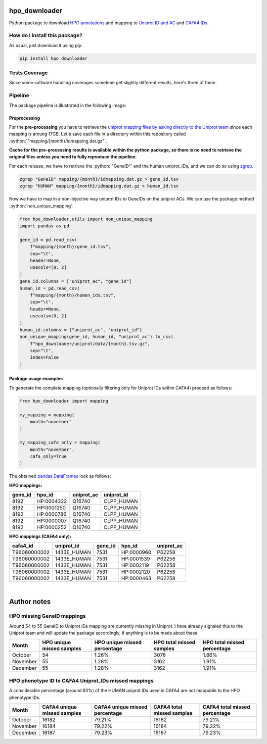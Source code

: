 hpo_downloader
===========================================================================================================
|travis| |sonar_quality| |sonar_maintainability| |codacy|
|code_climate_maintainability| |pip| |downloads|

Python package to download `HPO annotations <https://hpo.jax.org/app/download/annotation>`__
and mapping to `Uniprot ID and AC <https://www.uniprot.org/>`__
and `CAFA4 IDs <https://www.biofunctionprediction.org/cafa/>`__.

How do I install this package?
----------------------------------------------
As usual, just download it using pip:

.. code:: shell

    pip install hpo_downloader


Tests Coverage
----------------------------------------------
Since some software handling coverages sometime get
slightly different results, here's three of them:

|coveralls| |sonar_coverage| |code_climate_coverage|

Pipeline
----------------------------------------------
The package pipeline is illustrated in the following image:

|pipeline|

.. role:: python(code)
   :language: python

Preprocessing
~~~~~~~~~~~~~~~~~~~~~~~~~~~~~~~~~~~~~~~~~~~~~~
For the **pre-processing** you have to retrieve the
`uniprot mapping files by asking directly to the Uniprot team
<https://www.uniprot.org/contact>`__
since each mapping is aroung 17GB.
Let's save each file in a directory within this repository called
:python:`"mapping/{month}/idmapping.dat.gz"`.

**Cache for the pre-processing results is available**
**within the python package,**
**so there is no need to retrieve the original**
**files unless you need to fully reproduce the pipeline.**

For each release, we have to retrieve the :python:`"GeneID"`
and the human uniprot_IDs, and we can do so using
`zgrep <http://manpages.ubuntu.com/manpages/trusty/man1/zgrep.1.html>`__.

.. code:: bash

    zgrep "GeneID" mapping/{month}/idmapping.dat.gz > gene_id.tsv
    zgrep "HUMAN" mapping/{month}/idmapping.dat.gz > human_id.tsv

Now we have to map in a non-bijective way uniprot IDs
to GeneIDs on the uniprot ACs.
We can use the package method :python:`non_unique_mapping`.

.. code:: python

    from hpo_downloader.utils import non_unique_mapping
    import pandas as pd

    gene_id = pd.read_csv(
        f"mapping/{month}/gene_id.tsv",
        sep="\t",
        header=None,
        usecols=[0, 2]
    )
    gene_id.columns = ["uniprot_ac", "gene_id"]
    human_id = pd.read_csv(
        f"mapping/{month}/human_ids.tsv",
        sep="\t",
        header=None,
        usecols=[0, 2]
    )
    human_id.columns = ["uniprot_ac", "uniprot_id"]
    non_unique_mapping(gene_id, human_id, "uniprot_ac").to_csv(
        f"hpo_downloader/uniprot/data/{month}.tsv.gz",
        sep="\t",
        index=False
    )

Package usage examples
~~~~~~~~~~~~~~~~~~~~~~~~~~~~~~~~~~~~~~~~~~~~~~
To generate the complete mapping (optionally filtering only
for Uniprot IDs within CAFA4) proceed as follows:

.. code:: python

    from hpo_downloader import mapping

    my_mapping = mapping(
        month="november"
    )

    my_mapping_cafa_only = mapping(
        month="november",
        cafa_only=True
    )

The obtained `pandas DataFrames <https://pandas.pydata.org/pandas-docs/stable/reference/api/pandas.DataFrame.html>`__
look as follows:

**HPO mappings:**

+-----------+------------+--------------+--------------+
|   gene_id | hpo_id     | uniprot_ac   | uniprot_id   |
+===========+============+==============+==============+
|      8192 | HP:0004322 | Q16740       | CLPP_HUMAN   |
+-----------+------------+--------------+--------------+
|      8192 | HP:0001250 | Q16740       | CLPP_HUMAN   |
+-----------+------------+--------------+--------------+
|      8192 | HP:0000786 | Q16740       | CLPP_HUMAN   |
+-----------+------------+--------------+--------------+
|      8192 | HP:0000007 | Q16740       | CLPP_HUMAN   |
+-----------+------------+--------------+--------------+
|      8192 | HP:0000252 | Q16740       | CLPP_HUMAN   |
+-----------+------------+--------------+--------------+

**HPO mappings (CAFA4 only):**

+--------------+--------------+-----------+------------+--------------+
| cafa4_id     | uniprot_id   |   gene_id | hpo_id     | uniprot_ac   |
+==============+==============+===========+============+==============+
| T96060000002 | 1433E_HUMAN  |      7531 | HP:0000960 | P62258       |
+--------------+--------------+-----------+------------+--------------+
| T96060000002 | 1433E_HUMAN  |      7531 | HP:0001539 | P62258       |
+--------------+--------------+-----------+------------+--------------+
| T96060000002 | 1433E_HUMAN  |      7531 | HP:0002119 | P62258       |
+--------------+--------------+-----------+------------+--------------+
| T96060000002 | 1433E_HUMAN  |      7531 | HP:0002120 | P62258       |
+--------------+--------------+-----------+------------+--------------+
| T96060000002 | 1433E_HUMAN  |      7531 | HP:0000463 | P62258       |
+--------------+--------------+-----------+------------+--------------+
​

Author notes
====================================

HPO missing GeneID mappings
------------------------------------
Around 54 to 55 GeneID to Uniprot IDs mapping are currently missing in Uniprot.
I have already signaled this to the Uniprot team
and will update the package accordingly,
if anything is to be made about these.

+----------+-----------------------------+--------------------------------+----------------------------+-------------------------------+
| Month    |   HPO unique missed samples | HPO unique missed percentage   |   HPO total missed samples | HPO total missed percentage   |
+==========+=============================+================================+============================+===============================+
| October  |                          54 | 1.26%                          |                       3076 | 1.86%                         |
+----------+-----------------------------+--------------------------------+----------------------------+-------------------------------+
| November |                          55 | 1.28%                          |                       3162 | 1.91%                         |
+----------+-----------------------------+--------------------------------+----------------------------+-------------------------------+
| December |                          55 | 1.28%                          |                       3162 | 1.91%                         |
+----------+-----------------------------+--------------------------------+----------------------------+-------------------------------+

HPO phenotype ID to CAFA4 Uniprot_IDs missed mappings 
------------------------------------------------------------
A considerable percentage (around 80%) of the HUMAN uniprot IDs used in CAFA4
are not mappable to the HPO phenotype IDs.

+----------+-------------------------------+----------------------------------+------------------------------+---------------------------------+
| Month    |   CAFA4 unique missed samples | CAFA4 unique missed percentage   |   CAFA4 total missed samples | CAFA4 total missed percentage   |
+==========+===============================+==================================+==============================+=================================+
| October  |                         16182 | 79.21%                           |                        16182 | 79.21%                          |
+----------+-------------------------------+----------------------------------+------------------------------+---------------------------------+
| November |                         16184 | 79.22%                           |                        16184 | 79.22%                          |
+----------+-------------------------------+----------------------------------+------------------------------+---------------------------------+
| December |                         16187 | 79.23%                           |                        16187 | 79.23%                          |
+----------+-------------------------------+----------------------------------+------------------------------+---------------------------------+

.. |travis| image:: https://travis-ci.org/LucaCappelletti94/hpo_downloader.png
   :target: https://travis-ci.org/LucaCappelletti94/hpo_downloader
   :alt: Travis CI build

.. |sonar_quality| image:: https://sonarcloud.io/api/project_badges/measure?project=LucaCappelletti94_hpo_downloader&metric=alert_status
    :target: https://sonarcloud.io/dashboard/index/LucaCappelletti94_hpo_downloader
    :alt: SonarCloud Quality

.. |sonar_maintainability| image:: https://sonarcloud.io/api/project_badges/measure?project=LucaCappelletti94_hpo_downloader&metric=sqale_rating
    :target: https://sonarcloud.io/dashboard/index/LucaCappelletti94_hpo_downloader
    :alt: SonarCloud Maintainability

.. |sonar_coverage| image:: https://sonarcloud.io/api/project_badges/measure?project=LucaCappelletti94_hpo_downloader&metric=coverage
    :target: https://sonarcloud.io/dashboard/index/LucaCappelletti94_hpo_downloader
    :alt: SonarCloud Coverage

.. |coveralls| image:: https://coveralls.io/repos/github/LucaCappelletti94/hpo_downloader/badge.svg?branch=master
    :target: https://coveralls.io/github/LucaCappelletti94/hpo_downloader?branch=master
    :alt: Coveralls Coverage

.. |pip| image:: https://badge.fury.io/py/hpo-downloader.svg
    :target: https://badge.fury.io/py/hpo-downloader
    :alt: Pypi project

.. |downloads| image:: https://pepy.tech/badge/hpo-downloader
    :target: https://pepy.tech/badge/hpo-downloader
    :alt: Pypi total project downloads 

.. |codacy|  image:: https://api.codacy.com/project/badge/Grade/26d152932db342a09ac6b009889255c9
    :target: https://www.codacy.com/manual/LucaCappelletti94/hpo_downloader?utm_source=github.com&amp;utm_medium=referral&amp;utm_content=LucaCappelletti94/hpo_downloader&amp;utm_campaign=Badge_Grade
    :alt: Codacy Maintainability

.. |pipeline|  image:: https://github.com/LucaCappelletti94/hpo_downloader/blob/master/HPO%20downloader.png?raw=true
    :alt: Pipeline

.. |code_climate_maintainability| image:: https://api.codeclimate.com/v1/badges/0cac3687d5c9520e561a/maintainability
    :target: https://codeclimate.com/github/LucaCappelletti94/hpo_downloader/maintainability
    :alt: Maintainability

.. |code_climate_coverage| image:: https://api.codeclimate.com/v1/badges/0cac3687d5c9520e561a/test_coverage
    :target: https://codeclimate.com/github/LucaCappelletti94/hpo_downloader/test_coverage
    :alt: Code Climate Coverate
